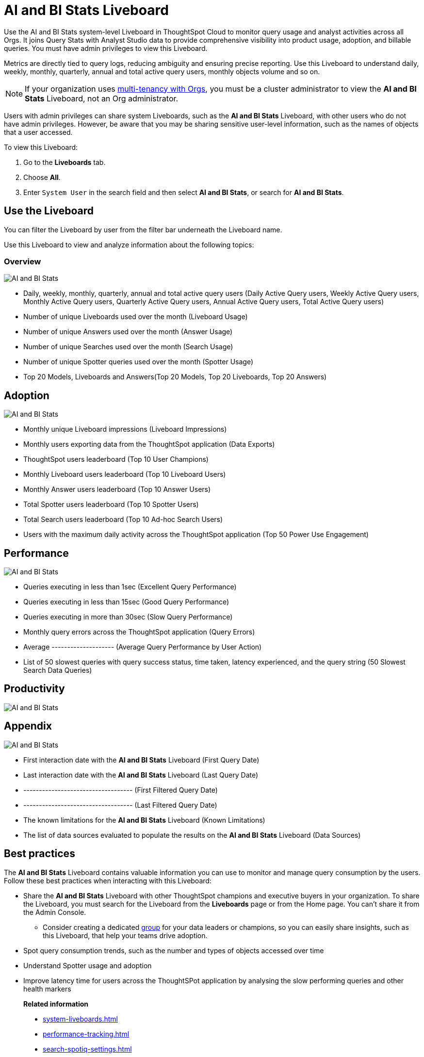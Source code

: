 = AI and BI Stats Liveboard
:last_updated: 01/July/2025
:linkattrs:
:experimental:
:page-layout: default-cloud
:page-aliases:
:description: Use the AI and BI stats Liveboard to understand the user query consumption,allowing users to tally this data with their cloud data warehouse queries.
:jira:


Use the AI and BI Stats system-level Liveboard in ThoughtSpot Cloud to monitor query usage and analyst activities across all Orgs. It joins Query Stats with Analyst Studio data to provide comprehensive visibility into product usage, adoption, and billable queries.  You must have admin privileges to view this Liveboard.

Metrics are directly tied to query logs, reducing ambiguity and ensuring precise reporting.
Use this Liveboard to understand daily, weekly, monthly, quarterly, annual and total active query users, monthly objects volume and so on.

NOTE: If your organization uses xref:orgs-overview.adoc[multi-tenancy with Orgs], you must be a cluster administrator to view the *AI and BI Stats* Liveboard, not an Org administrator.


Users with admin privileges can share system Liveboards, such as the *AI and BI Stats* Liveboard, with other users who do not have admin privileges. However, be aware that you may be sharing sensitive user-level information, such as the names of objects that a user accessed.

To view this Liveboard:

. Go to the *Liveboards* tab.
. Choose *All*.
. Enter `System User` in the search field and then select *AI and BI Stats*, or search for *AI and BI Stats*.


//If your organization uses xref:orgs-overview.adoc[multi-tenancy with Orgs], ensure that you are in the Primary Org, in the *All orgs* section of the Admin Console.
//Alternatively, search for the Liveboard in the *Search Answers and Liveboards* search bar.

== Use the Liveboard

You can filter the Liveboard by user from the filter bar underneath the Liveboard name.

Use this Liveboard to view and analyze information about the following topics:

=== Overview

[.bordered]
image::ai-bi-overview.png[AI and BI Stats, Overview tab]

** Daily, weekly, monthly, quarterly, annual and total active query users (Daily Active Query users, Weekly Active Query users, Monthly Active Query users, Quarterly Active Query users, Annual Active Query users, Total Active Query users)
** Number of unique Liveboards used over the month (Liveboard Usage)
** Number of unique Answers used over the month (Answer Usage)
** Number of unique Searches used over the month (Search Usage)
** Number of unique Spotter queries used over the month (Spotter Usage)
** Top 20 Models, Liveboards and Answers(Top 20 Models, Top 20 Liveboards, Top 20 Answers)

== Adoption

[.bordered]
image::ai-bi-adoption.png[AI and BI Stats, Adoption tab]

** Monthly unique Liveboard impressions (Liveboard Impressions)
** Monthly users exporting data from the ThoughtSpot application (Data Exports)
** ThoughtSpot users leaderboard (Top 10 User Champions)
** Monthly Liveboard users leaderboard (Top 10 Liveboard Users)
** Monthly Answer users leaderboard (Top 10 Answer Users)
** Total Spotter users leaderboard (Top 10 Spotter Users)
** Total Search users leaderboard (Top 10 Ad-hoc Search Users)
** Users with the maximum daily activity across the ThoughtSpot application (Top 50 Power Use Engagement)



== Performance

[.bordered]
image::ai-bi-performance.png[AI and BI Stats, Performance tab]

** Queries executing in less than 1sec (Excellent Query Performance)
** Queries executing in less than 15sec (Good Query Performance)
** Queries executing in more than 30sec (Slow Query Performance)
** Monthly query errors across the ThoughtSpot application (Query Errors)
** Average -------------------- (Average Query Performance by User Action)
** List of 50 slowest queries with query success status, time taken, latency experienced, and the query string (50 Slowest Search Data Queries)

== Productivity

[.bordered]
image::ai-bi-productivity.png[AI and BI Stats, Productivity tab]

== Appendix

[.bordered]
image::ai-bi-appendix.png[AI and BI Stats, Appendix tab]

** First interaction date with the *AI and BI Stats* Liveboard (First Query Date)
** Last interaction date with the *AI and BI Stats* Liveboard (Last Query Date)
** ----------------------------------- (First Filtered Query Date)
** ----------------------------------- (Last Filtered Query Date)
** The known limitations for the *AI and BI Stats* Liveboard (Known Limitations)
** The list of data sources evaluated to populate the results on the *AI and BI Stats* Liveboard (Data Sources)



== Best practices

The *AI and BI Stats* Liveboard contains valuable information you can use to monitor and manage query consumption by the users. Follow these best practices when interacting with this Liveboard:

* Share the *AI and BI Stats* Liveboard with other ThoughtSpot champions and executive buyers in your organization. To share the Liveboard, you must search for the Liveboard from the *Liveboards* page or from the Home page. You can't share it from the Admin Console.
** Consider creating a dedicated xref:group-management.adoc[group] for your data leaders or champions, so you can easily share insights, such as this Liveboard, that help your teams drive adoption.
* Spot query consumption trends, such as the number and types of objects accessed over time
* Understand Spotter usage and adoption
* Improve latency time for users across the ThoughtSPot application by analysing the slow performing queries and other health markers


> **Related information**
>
> * xref:system-liveboards.adoc[]
> * xref:performance-tracking.adoc[]
> * xref:search-spotiq-settings.adoc[]
> * xref:onboarding-email-settings.adoc[]
> * xref:style-customization.adoc[]
> * xref:administration.adoc[]
> * xref:rbac.adoc[]
> * xref:scheduled-maintenance.adoc[]
